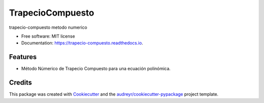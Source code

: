 =================
TrapecioCompuesto
=================


.. image:: https://img.shields.io/pypi/v/trapecio_compuesto.svg
        :target: https://pypi.python.org/pypi/trapecio_compuesto

.. image:: https://img.shields.io/travis/estebanx64/trapecio_compuesto.svg
        :target: https://travis-ci.org/estebanx64/trapecio_compuesto

.. image:: https://readthedocs.org/projects/trapecio-compuesto/badge/?version=latest
        :target: https://trapecio-compuesto.readthedocs.io/en/latest/?badge=latest
        :alt: Documentation Status




trapecio-compuesto metodo numerico


* Free software: MIT license
* Documentation: https://trapecio-compuesto.readthedocs.io.


Features
--------

* Método Númerico de Trapecio Compuesto para una ecuación polinómica.

Credits
-------

This package was created with Cookiecutter_ and the `audreyr/cookiecutter-pypackage`_ project template.

.. _Cookiecutter: https://github.com/audreyr/cookiecutter
.. _`audreyr/cookiecutter-pypackage`: https://github.com/audreyr/cookiecutter-pypackage
